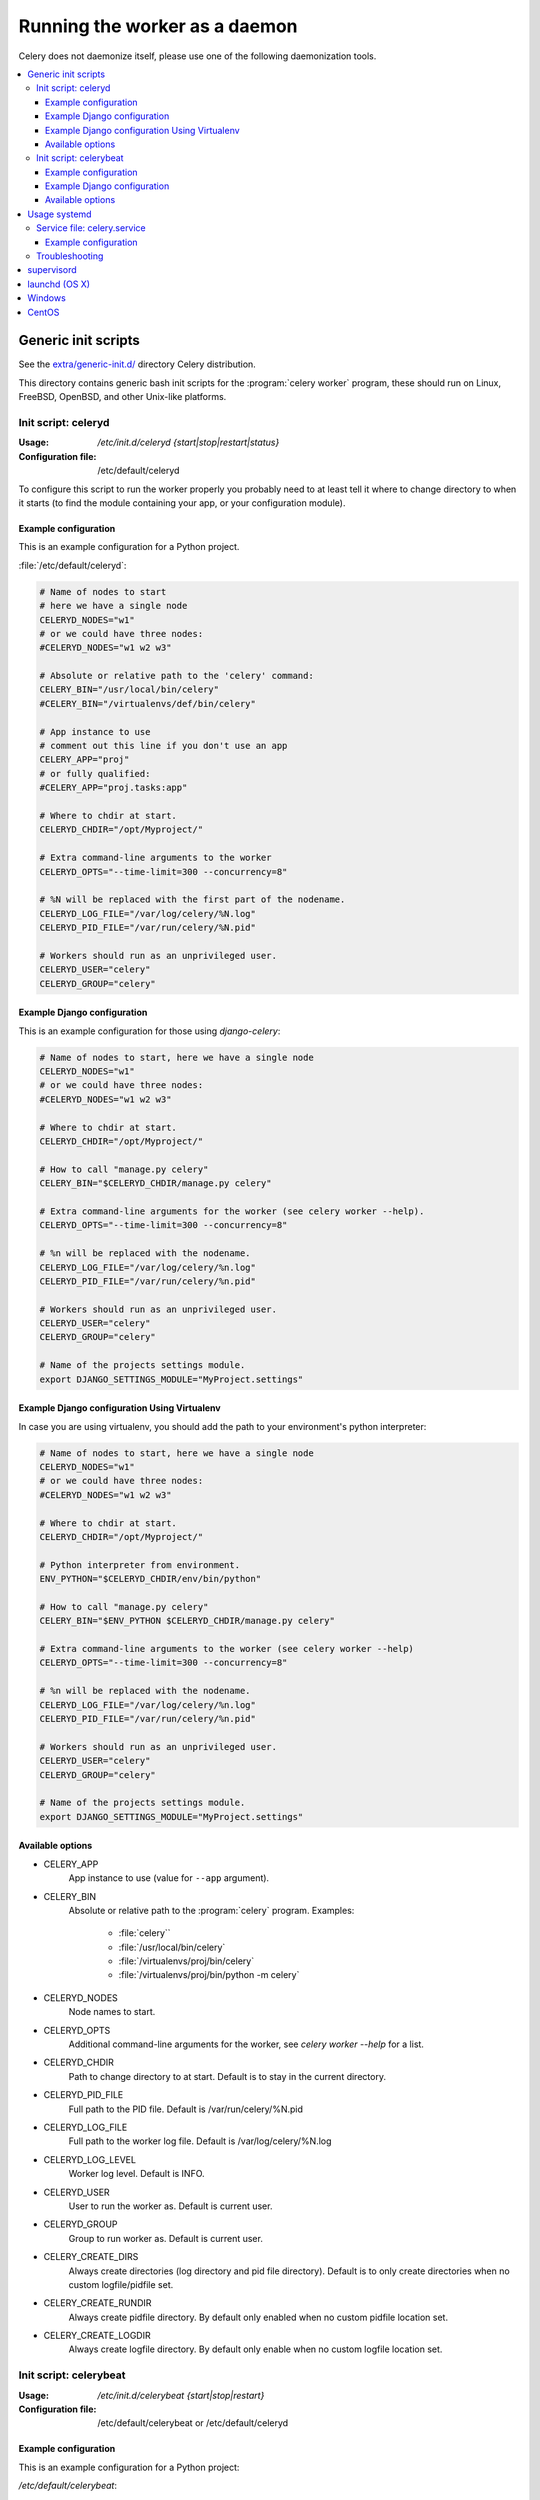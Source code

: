 .. _daemonizing:

================================
 Running the worker as a daemon
================================

Celery does not daemonize itself, please use one of the following
daemonization tools.

.. contents::
    :local:


.. _daemon-generic:

Generic init scripts
====================

See the `extra/generic-init.d/`_ directory Celery distribution.

This directory contains generic bash init scripts for the
:program:`celery worker` program,
these should run on Linux, FreeBSD, OpenBSD, and other Unix-like platforms.

.. _`extra/generic-init.d/`:
    http://github.com/celery/celery/tree/3.0/extra/generic-init.d/

.. _generic-initd-celeryd:

Init script: celeryd
--------------------

:Usage: `/etc/init.d/celeryd {start|stop|restart|status}`
:Configuration file: /etc/default/celeryd

To configure this script to run the worker properly you probably need to at least tell it where to change
directory to when it starts (to find the module containing your app, or your
configuration module).

.. _generic-initd-celeryd-example:

Example configuration
~~~~~~~~~~~~~~~~~~~~~

This is an example configuration for a Python project.

:file:`/etc/default/celeryd`:

.. code-block:: bash

    # Name of nodes to start
    # here we have a single node
    CELERYD_NODES="w1"
    # or we could have three nodes:
    #CELERYD_NODES="w1 w2 w3"

    # Absolute or relative path to the 'celery' command:
    CELERY_BIN="/usr/local/bin/celery"
    #CELERY_BIN="/virtualenvs/def/bin/celery"

    # App instance to use
    # comment out this line if you don't use an app
    CELERY_APP="proj"
    # or fully qualified:
    #CELERY_APP="proj.tasks:app"

    # Where to chdir at start.
    CELERYD_CHDIR="/opt/Myproject/"

    # Extra command-line arguments to the worker
    CELERYD_OPTS="--time-limit=300 --concurrency=8"

    # %N will be replaced with the first part of the nodename.
    CELERYD_LOG_FILE="/var/log/celery/%N.log"
    CELERYD_PID_FILE="/var/run/celery/%N.pid"

    # Workers should run as an unprivileged user.
    CELERYD_USER="celery"
    CELERYD_GROUP="celery"

.. _generic-initd-celeryd-django-example:

Example Django configuration
~~~~~~~~~~~~~~~~~~~~~~~~~~~~

This is an example configuration for those using `django-celery`:

.. code-block:: bash

    # Name of nodes to start, here we have a single node
    CELERYD_NODES="w1"
    # or we could have three nodes:
    #CELERYD_NODES="w1 w2 w3"

    # Where to chdir at start.
    CELERYD_CHDIR="/opt/Myproject/"

    # How to call "manage.py celery"
    CELERY_BIN="$CELERYD_CHDIR/manage.py celery"

    # Extra command-line arguments for the worker (see celery worker --help).
    CELERYD_OPTS="--time-limit=300 --concurrency=8"

    # %n will be replaced with the nodename.
    CELERYD_LOG_FILE="/var/log/celery/%n.log"
    CELERYD_PID_FILE="/var/run/celery/%n.pid"

    # Workers should run as an unprivileged user.
    CELERYD_USER="celery"
    CELERYD_GROUP="celery"

    # Name of the projects settings module.
    export DJANGO_SETTINGS_MODULE="MyProject.settings"

.. _generic-initd-celeryd-django-with-env-example:

Example Django configuration Using Virtualenv
~~~~~~~~~~~~~~~~~~~~~~~~~~~~~~~~~~~~~~~~~~~~~

In case you are using virtualenv, you should add the path to your
environment's python interpreter:

.. code-block:: bash

    # Name of nodes to start, here we have a single node
    CELERYD_NODES="w1"
    # or we could have three nodes:
    #CELERYD_NODES="w1 w2 w3"

    # Where to chdir at start.
    CELERYD_CHDIR="/opt/Myproject/"

    # Python interpreter from environment.
    ENV_PYTHON="$CELERYD_CHDIR/env/bin/python"

    # How to call "manage.py celery"
    CELERY_BIN="$ENV_PYTHON $CELERYD_CHDIR/manage.py celery"

    # Extra command-line arguments to the worker (see celery worker --help)
    CELERYD_OPTS="--time-limit=300 --concurrency=8"

    # %n will be replaced with the nodename.
    CELERYD_LOG_FILE="/var/log/celery/%n.log"
    CELERYD_PID_FILE="/var/run/celery/%n.pid"

    # Workers should run as an unprivileged user.
    CELERYD_USER="celery"
    CELERYD_GROUP="celery"

    # Name of the projects settings module.
    export DJANGO_SETTINGS_MODULE="MyProject.settings"

.. _generic-initd-celeryd-options:

Available options
~~~~~~~~~~~~~~~~~~

* CELERY_APP
    App instance to use (value for ``--app`` argument).

* CELERY_BIN
    Absolute or relative path to the :program:`celery` program.
    Examples:

        * :file:`celery``
        * :file:`/usr/local/bin/celery`
        * :file:`/virtualenvs/proj/bin/celery`
        * :file:`/virtualenvs/proj/bin/python -m celery`

* CELERYD_NODES
    Node names to start.

* CELERYD_OPTS
    Additional command-line arguments for the worker, see
    `celery worker --help` for a list.

* CELERYD_CHDIR
    Path to change directory to at start. Default is to stay in the current
    directory.

* CELERYD_PID_FILE
    Full path to the PID file. Default is /var/run/celery/%N.pid

* CELERYD_LOG_FILE
    Full path to the worker log file. Default is /var/log/celery/%N.log

* CELERYD_LOG_LEVEL
    Worker log level. Default is INFO.

* CELERYD_USER
    User to run the worker as. Default is current user.

* CELERYD_GROUP
    Group to run worker as. Default is current user.

* CELERY_CREATE_DIRS
    Always create directories (log directory and pid file directory).
    Default is to only create directories when no custom logfile/pidfile set.

* CELERY_CREATE_RUNDIR
    Always create pidfile directory.  By default only enabled when no custom
    pidfile location set.

* CELERY_CREATE_LOGDIR
    Always create logfile directory.  By default only enable when no custom
    logfile location set.

.. _generic-initd-celerybeat:

Init script: celerybeat
-----------------------
:Usage: `/etc/init.d/celerybeat {start|stop|restart}`
:Configuration file: /etc/default/celerybeat or /etc/default/celeryd

.. _generic-initd-celerybeat-example:

Example configuration
~~~~~~~~~~~~~~~~~~~~~

This is an example configuration for a Python project:

`/etc/default/celerybeat`:

.. code-block:: bash

    # Absolute or relative path to the 'celery' command:
    CELERY_BIN="/usr/local/bin/celery"
    #CELERY_BIN="/virtualenvs/def/bin/celery"

    # App instance to use
    # comment out this line if you don't use an app
    CELERY_APP="proj"
    # or fully qualified:
    #CELERY_APP="proj.tasks:app"

    # Where to chdir at start.
    CELERYBEAT_CHDIR="/opt/Myproject/"

    # Extra arguments to celerybeat
    CELERYBEAT_OPTS="--schedule=/var/run/celerybeat-schedule"

.. _generic-initd-celerybeat-django-example:

Example Django configuration
~~~~~~~~~~~~~~~~~~~~~~~~~~~~

This is an example configuration for those using `django-celery`

`/etc/default/celerybeat`::

    # Where the Django project is.
    CELERYBEAT_CHDIR="/opt/Project/"

    # Name of the projects settings module.
    export DJANGO_SETTINGS_MODULE="settings"

    # Path to celery command
    CELERY_BIN="/opt/Project/manage.py celery"

    # Extra arguments to celerybeat
    CELERYBEAT_OPTS="--schedule=/var/run/celerybeat-schedule"

.. _generic-initd-celerybeat-options:

Available options
~~~~~~~~~~~~~~~~~

* CELERY_APP
    App instance to use (value for ``--app`` argument).

* CELERY_BIN
    Absolute or relative path to the :program:`celery` program.
    Examples:

        * :file:`celery``
        * :file:`/usr/local/bin/celery`
        * :file:`/virtualenvs/proj/bin/celery`
        * :file:`/virtualenvs/proj/bin/python -m celery`


* CELERYBEAT_OPTS
    Additional arguments to celerybeat, see `celerybeat --help` for a
    list.

* CELERYBEAT_PID_FILE
    Full path to the PID file. Default is /var/run/celeryd.pid.

* CELERYBEAT_LOG_FILE
    Full path to the celeryd log file. Default is /var/log/celeryd.log

* CELERYBEAT_LOG_LEVEL
    Log level to use for celeryd. Default is INFO.

* CELERYBEAT_USER
    User to run beat as. Default is current user.

* CELERYBEAT_GROUP
    Group to run beat as. Default is current user.

* CELERY_CREATE_DIRS
    Always create directories (log directory and pid file directory).
    Default is to only create directories when no custom logfile/pidfile set.

* CELERY_CREATE_RUNDIR
    Always create pidfile directory.  By default only enabled when no custom
    pidfile location set.

* CELERY_CREATE_LOGDIR
    Always create logfile directory.  By default only enable when no custom
    logfile location set.
    
.. _daemon-systemd-generic:

Usage systemd
====================

.. _generic-systemd-celery:

Service file: celery.service
----------------------------

:Usage: `systemctl {start|stop|restart|status} celery.service`
:Configuration file: /etc/conf.d/celery

To create a temporary folder for the log and pid files change user and group in 
/usr/lib/tmpfiles.d/celery.conf.
Setting WorkingDirectory in /usr/lib/systemd/system/celery.service defines chdir.

.. _generic-systemd-celery-example:

Example configuration
~~~~~~~~~~~~~~~~~~~~~

This is an example configuration for a Python project:

:file:`/etc/conf.d/celery`:

.. code-block:: bash

    # Name of nodes to start
    # here we have a single node
    CELERYD_NODES="w1"
    # or we could have three nodes:
    #CELERYD_NODES="w1 w2 w3"

    # Absolute or relative path to the 'celery' command:
    CELERY_BIN="/usr/local/bin/celery"
    #CELERY_BIN="/virtualenvs/def/bin/celery"

    # Extra command-line arguments to the worker
    CELERYD_OPTS="--time-limit=300 --concurrency=8"

    # %N will be replaced with the first part of the nodename.
    CELERYD_LOG_FILE="/var/log/celery/%N.log"
    CELERYD_PID_FILE="/var/run/celery/%N.pid"

.. _generic-initd-troubleshooting:

Troubleshooting
---------------

If you can't get the init scripts to work, you should try running
them in *verbose mode*::

    $ sh -x /etc/init.d/celeryd start

This can reveal hints as to why the service won't start.

Also you will see the commands generated, so you can try to run the celeryd
command manually to read the resulting error output.

For example my `sh -x` output does this:

.. code-block:: bash

    ++ start-stop-daemon --start --chdir /opt/App/release/app --quiet \
        --oknodo --background --make-pidfile --pidfile /var/run/celeryd.pid \
        --exec /opt/App/release/app/manage.py celery worker -- --time-limit=300 \
        -f /var/log/celeryd.log -l INFO

Run the worker command after `--exec` (without the `--`) to show the
actual resulting output:

.. code-block:: bash

    $ /opt/App/release/app/manage.py celery worker --time-limit=300 \
        -f /var/log/celeryd.log -l INFO

.. _daemon-supervisord:

`supervisord`_
==============

* `extra/supervisord/`_

.. _`extra/supervisord/`:
    http://github.com/celery/celery/tree/3.0/extra/supervisord/
.. _`supervisord`: http://supervisord.org/

.. _daemon-launchd:

launchd (OS X)
==============

* `extra/mac/`_

.. _`extra/mac/`:
    http://github.com/celery/celery/tree/3.0/extra/mac/


.. _daemon-windows:

Windows
=======

See this excellent external tutorial:

http://www.calazan.com/windows-tip-run-applications-in-the-background-using-task-scheduler/

CentOS
======
In CentOS we can take advantage of built-in service helpers, such as the
pid-based status checker function in ``/etc/init.d/functions``.
See the sample script in http://github.com/celery/celery/tree/3.0/extra/centos/.
